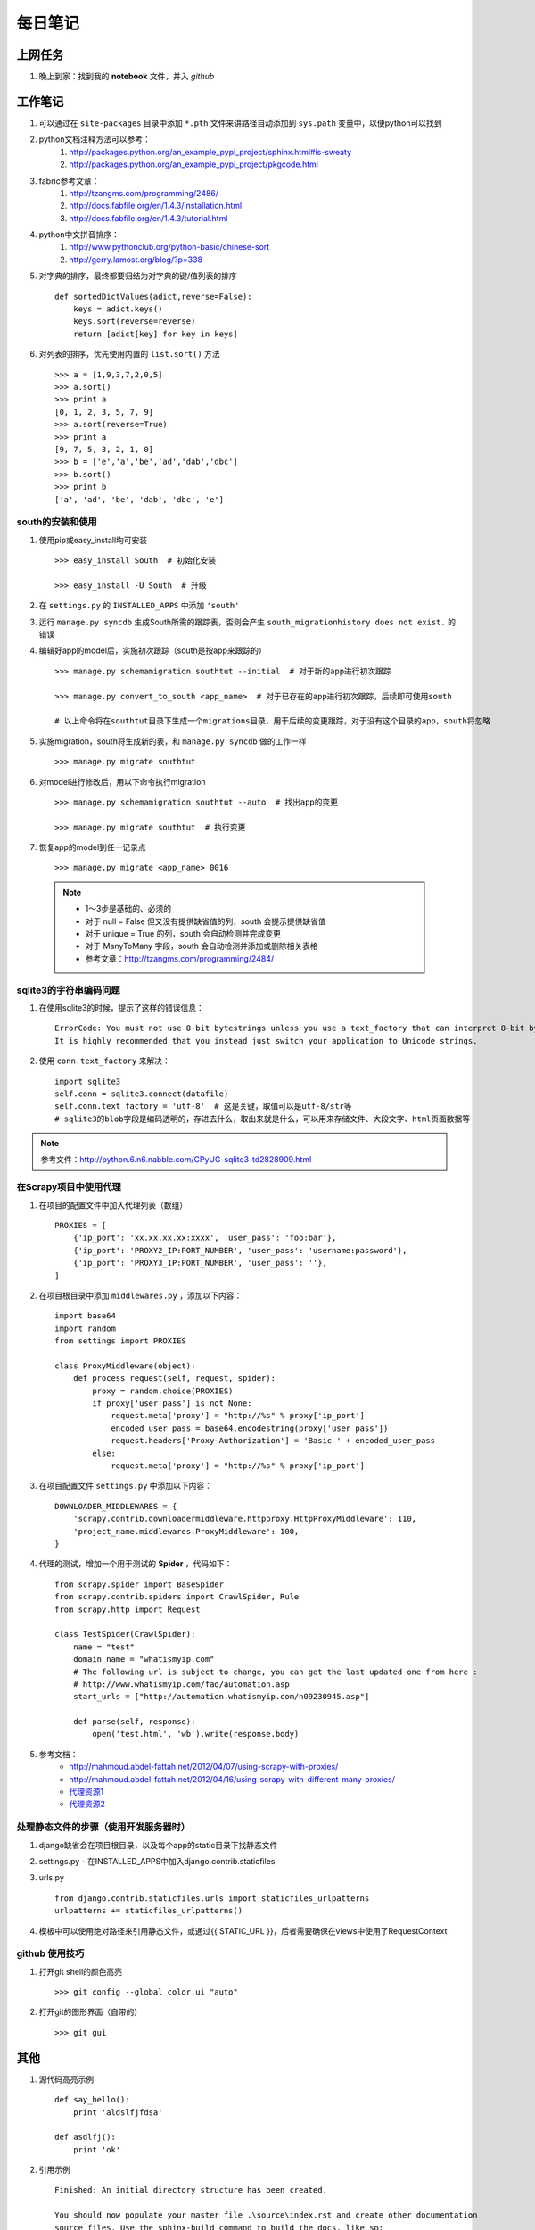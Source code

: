 ===========
每日笔记
===========

上网任务
===========

#. 晚上到家：找到我的 **notebook** 文件，并入 *github*


工作笔记
========

#. 可以通过在 ``site-packages`` 目录中添加 ``*.pth`` 文件来讲路径自动添加到 ``sys.path`` 变量中，以便python可以找到
#. python文档注释方法可以参考：
    #. http://packages.python.org/an_example_pypi_project/sphinx.html#is-sweaty
    #. http://packages.python.org/an_example_pypi_project/pkgcode.html

#. fabric参考文章：
    #. http://tzangms.com/programming/2486/
    #. http://docs.fabfile.org/en/1.4.3/installation.html
    #. http://docs.fabfile.org/en/1.4.3/tutorial.html

#. python中文拼音排序：
    #. http://www.pythonclub.org/python-basic/chinese-sort
    #. http://gerry.lamost.org/blog/?p=338

#. 对字典的排序，最终都要归结为对字典的键/值列表的排序 ::

    def sortedDictValues(adict,reverse=False):
    	keys = adict.keys()
    	keys.sort(reverse=reverse)
    	return [adict[key] for key in keys]

#. 对列表的排序，优先使用内置的 ``list.sort()`` 方法 ::

    >>> a = [1,9,3,7,2,0,5]
    >>> a.sort()
    >>> print a
    [0, 1, 2, 3, 5, 7, 9]
    >>> a.sort(reverse=True)
    >>> print a
    [9, 7, 5, 3, 2, 1, 0]
    >>> b = ['e','a','be','ad','dab','dbc']
    >>> b.sort()
    >>> print b
    ['a', 'ad', 'be', 'dab', 'dbc', 'e']

south的安装和使用
-----------------

#. 使用pip或easy_install均可安装 ::
    
    >>> easy_install South  # 初始化安装
    
    >>> easy_install -U South  # 升级

#. 在 ``settings.py`` 的 ``INSTALLED_APPS`` 中添加 ``'south'``

#. 运行 ``manage.py syncdb`` 生成South所需的跟踪表，否则会产生 ``south_migrationhistory does not exist.`` 的错误
    
#. 编辑好app的model后，实施初次跟踪（south是按app来跟踪的） ::

    >>> manage.py schemamigration southtut --initial  # 对于新的app进行初次跟踪

    >>> manage.py convert_to_south <app_name>  # 对于已存在的app进行初次跟踪，后续即可使用south

    # 以上命令将在southtut目录下生成一个migrations目录，用于后续的变更跟踪，对于没有这个目录的app，south将忽略
    
#. 实施migration，south将生成新的表，和 ``manage.py syncdb`` 做的工作一样 ::

    >>> manage.py migrate southtut

#. 对model进行修改后，用以下命令执行migration ::
    
    >>> manage.py schemamigration southtut --auto  # 找出app的变更

    >>> manage.py migrate southtut  # 执行变更

#. 恢复app的model到任一记录点 ::

    >>> manage.py migrate <app_name> 0016

  .. note ::

    * 1～3步是基础的、必须的
    * 对于 null = False 但又没有提供缺省值的列，south 会提示提供缺省值
    * 对于 unique = True 的列，south 会自动检测并完成变更
    * 对于 ManyToMany 字段，south 会自动检测并添加或删除相关表格
    * 参考文章：http://tzangms.com/programming/2484/


sqlite3的字符串编码问题
-----------------------

#. 在使用sqlite3的时候，提示了这样的错误信息： ::

    ErrorCode: You must not use 8-bit bytestrings unless you use a text_factory that can interpret 8-bit bytestrings (like text_factory = str). 
    It is highly recommended that you instead just switch your application to Unicode strings.

#. 使用 ``conn.text_factory`` 来解决： ::
  
    import sqlite3
    self.conn = sqlite3.connect(datafile)
    self.conn.text_factory = 'utf-8'  # 这是关键，取值可以是utf-8/str等
    # sqlite3的blob字段是编码透明的，存进去什么，取出来就是什么，可以用来存储文件、大段文字、html页面数据等

.. note::

    参考文件：http://python.6.n6.nabble.com/CPyUG-sqlite3-td2828909.html

在Scrapy项目中使用代理
----------------------
#. 在项目的配置文件中加入代理列表（数组） ::

    PROXIES = [
        {'ip_port': 'xx.xx.xx.xx:xxxx', 'user_pass': 'foo:bar'},
        {'ip_port': 'PROXY2_IP:PORT_NUMBER', 'user_pass': 'username:password'},
        {'ip_port': 'PROXY3_IP:PORT_NUMBER', 'user_pass': ''},
    ]

#. 在项目根目录中添加 ``middlewares.py`` ，添加以下内容： ::

    import base64
    import random
    from settings import PROXIES

    class ProxyMiddleware(object):
        def process_request(self, request, spider):
            proxy = random.choice(PROXIES)
            if proxy['user_pass'] is not None:
                request.meta['proxy'] = "http://%s" % proxy['ip_port']
                encoded_user_pass = base64.encodestring(proxy['user_pass'])
                request.headers['Proxy-Authorization'] = 'Basic ' + encoded_user_pass
            else:
                request.meta['proxy'] = "http://%s" % proxy['ip_port']

#. 在项目配置文件 ``settings.py`` 中添加以下内容： ::

    DOWNLOADER_MIDDLEWARES = {
        'scrapy.contrib.downloadermiddleware.httpproxy.HttpProxyMiddleware': 110,
        'project_name.middlewares.ProxyMiddleware': 100,
    }

#. 代理的测试，增加一个用于测试的 **Spider** ，代码如下： ::

    from scrapy.spider import BaseSpider
    from scrapy.contrib.spiders import CrawlSpider, Rule
    from scrapy.http import Request

    class TestSpider(CrawlSpider):
        name = "test"
        domain_name = "whatismyip.com"
        # The following url is subject to change, you can get the last updated one from here :
        # http://www.whatismyip.com/faq/automation.asp
        start_urls = ["http://automation.whatismyip.com/n09230945.asp"]

        def parse(self, response):
            open('test.html', 'wb').write(response.body)

#. 参考文档：
    * http://mahmoud.abdel-fattah.net/2012/04/07/using-scrapy-with-proxies/
    * http://mahmoud.abdel-fattah.net/2012/04/16/using-scrapy-with-different-many-proxies/
    * `代理资源1 <http://proxymesh.com/pricing/>`_
    * `代理资源2 <http://squidproxies.com>`_

处理静态文件的步骤（使用开发服务器时）
-----------------------------------------------------------

#. django缺省会在项目根目录，以及每个app的static目录下找静态文件
#. settings.py - 在INSTALLED_APPS中加入django.contrib.staticfiles
#. urls.py ::

    from django.contrib.staticfiles.urls import staticfiles_urlpatterns
    urlpatterns += staticfiles_urlpatterns()

#. 模板中可以使用绝对路径来引用静态文件，或通过{{ STATIC_URL }}，后者需要确保在views中使用了RequestContext

github 使用技巧
------------------------------------------
#. 打开git shell的颜色高亮 ::

    >>> git config --global color.ui "auto"

#. 打开git的图形界面（自带的） ::

    >>> git gui

其他
===========

#. 源代码高亮示例 ::

    def say_hello():
        print 'aldslfjfdsa'

    def asdlfj():
        print 'ok'

#. 引用示例 ::

    Finished: An initial directory structure has been created.

    You should now populate your master file .\source\index.rst and create other documentation
    source files. Use the sphinx-build command to build the docs, like so:
       sphinx-build -b builder .\source .\build
    where "builder" is one of the supported builders, e.g. html, latex or linkcheck.

#. note & warning

  .. note::
    Finished: An initial directory structure has been created.

  .. warning::
    Finished: An initial directory structure has been created.

#. 链接

    * http://docutils.sourceforge.net/rst.html
    * http://docutils.sourceforge.net/docs/user/rst/quickref.html
    * `参考图 <http://docutils.sourceforge.net/docs/user/rst/cheatsheet.txt>`_
    * 去看看 `上网任务`_

    这是一个inline：``from django import *``

#. 引用python文档内容

    我喜欢 :mod:`doctest` 模块，里面有一个 :class:`models.Place` 的类，这是一个函数 :func:`baseinfo.views.get_parent_info`

